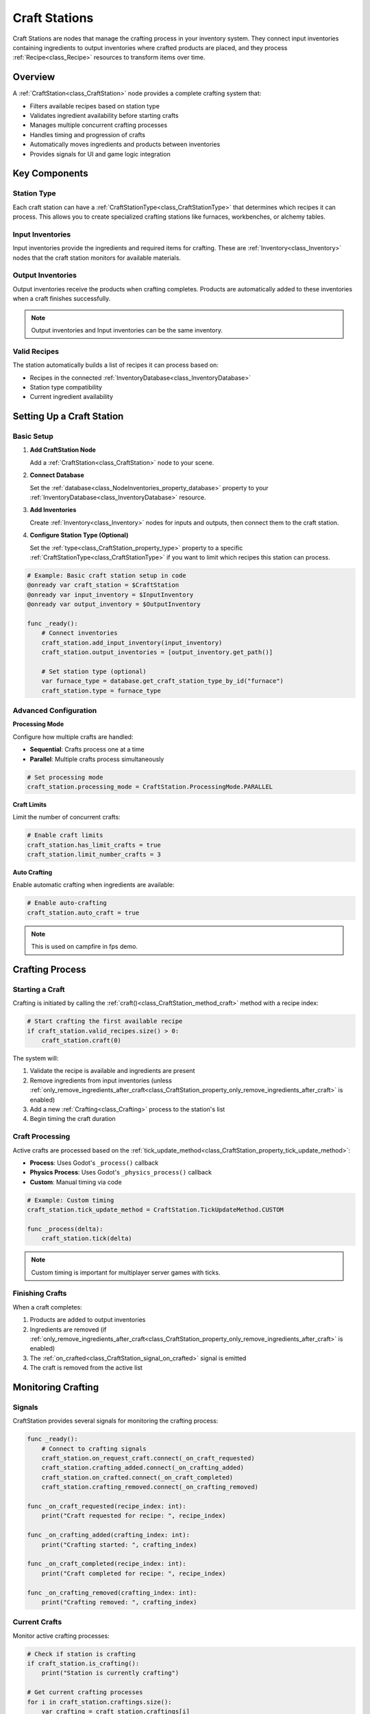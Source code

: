 .. _craft_stations:

######################
Craft Stations
######################

Craft Stations are nodes that manage the crafting process in your inventory system. They connect input inventories containing ingredients to output inventories where crafted products are placed, and they process :ref:`Recipe<class_Recipe>` resources to transform items over time.

Overview
========

A :ref:`CraftStation<class_CraftStation>` node provides a complete crafting system that:

- Filters available recipes based on station type
- Validates ingredient availability before starting crafts
- Manages multiple concurrent crafting processes
- Handles timing and progression of crafts
- Automatically moves ingredients and products between inventories
- Provides signals for UI and game logic integration


.. image:: ./craft_stations/images/craft_station_node.png


Key Components
==============

Station Type
------------

Each craft station can have a :ref:`CraftStationType<class_CraftStationType>` that determines which recipes it can process. This allows you to create specialized crafting stations like furnaces, workbenches, or alchemy tables.

Input Inventories
-----------------

Input inventories provide the ingredients and required items for crafting. These are :ref:`Inventory<class_Inventory>` nodes that the craft station monitors for available materials.

Output Inventories
------------------

Output inventories receive the products when crafting completes. Products are automatically added to these inventories when a craft finishes successfully.

.. note::

   Output inventories and Input inventories can be the same inventory.

Valid Recipes
-------------

The station automatically builds a list of recipes it can process based on:

- Recipes in the connected :ref:`InventoryDatabase<class_InventoryDatabase>`
- Station type compatibility
- Current ingredient availability

Setting Up a Craft Station
===========================

Basic Setup
-----------

1. **Add CraftStation Node**
   
   Add a :ref:`CraftStation<class_CraftStation>` node to your scene.

2. **Connect Database**
   
   Set the :ref:`database<class_NodeInventories_property_database>` property to your :ref:`InventoryDatabase<class_InventoryDatabase>` resource.

3. **Add Inventories**
   
   Create :ref:`Inventory<class_Inventory>` nodes for inputs and outputs, then connect them to the craft station.

4. **Configure Station Type (Optional)**
   
   Set the :ref:`type<class_CraftStation_property_type>` property to a specific :ref:`CraftStationType<class_CraftStationType>` if you want to limit which recipes this station can process.

.. code-block:: gdscript

   # Example: Basic craft station setup in code
   @onready var craft_station = $CraftStation
   @onready var input_inventory = $InputInventory
   @onready var output_inventory = $OutputInventory
   
   func _ready():
       # Connect inventories
       craft_station.add_input_inventory(input_inventory)
       craft_station.output_inventories = [output_inventory.get_path()]
       
       # Set station type (optional)
       var furnace_type = database.get_craft_station_type_by_id("furnace")
       craft_station.type = furnace_type

Advanced Configuration
----------------------

**Processing Mode**

Configure how multiple crafts are handled:

- **Sequential**: Crafts process one at a time
- **Parallel**: Multiple crafts process simultaneously

.. code-block:: gdscript

   # Set processing mode
   craft_station.processing_mode = CraftStation.ProcessingMode.PARALLEL

**Craft Limits**

Limit the number of concurrent crafts:

.. code-block:: gdscript

   # Enable craft limits
   craft_station.has_limit_crafts = true
   craft_station.limit_number_crafts = 3

**Auto Crafting**

Enable automatic crafting when ingredients are available:

.. code-block:: gdscript

   # Enable auto-crafting
   craft_station.auto_craft = true

.. note::

   This is used on campfire in fps demo.

Crafting Process
================

Starting a Craft
-----------------

Crafting is initiated by calling the :ref:`craft()<class_CraftStation_method_craft>` method with a recipe index:

.. code-block:: gdscript

   # Start crafting the first available recipe
   if craft_station.valid_recipes.size() > 0:
       craft_station.craft(0)

The system will:

1. Validate the recipe is available and ingredients are present
2. Remove ingredients from input inventories (unless :ref:`only_remove_ingredients_after_craft<class_CraftStation_property_only_remove_ingredients_after_craft>` is enabled)
3. Add a new :ref:`Crafting<class_Crafting>` process to the station's list
4. Begin timing the craft duration

Craft Processing
----------------

Active crafts are processed based on the :ref:`tick_update_method<class_CraftStation_property_tick_update_method>`:

- **Process**: Uses Godot's ``_process()`` callback
- **Physics Process**: Uses Godot's ``_physics_process()`` callback  
- **Custom**: Manual timing via code

.. code-block:: gdscript

   # Example: Custom timing
   craft_station.tick_update_method = CraftStation.TickUpdateMethod.CUSTOM
   
   func _process(delta):
       craft_station.tick(delta)

.. note::

   Custom timing is important for multiplayer server games with ticks.

Finishing Crafts
----------------

When a craft completes:

1. Products are added to output inventories
2. Ingredients are removed (if :ref:`only_remove_ingredients_after_craft<class_CraftStation_property_only_remove_ingredients_after_craft>` is enabled)
3. The :ref:`on_crafted<class_CraftStation_signal_on_crafted>` signal is emitted
4. The craft is removed from the active list

Monitoring Crafting
====================

Signals
-------

CraftStation provides several signals for monitoring the crafting process:

.. code-block:: gdscript

   func _ready():
       # Connect to crafting signals
       craft_station.on_request_craft.connect(_on_craft_requested)
       craft_station.crafting_added.connect(_on_crafting_added)
       craft_station.on_crafted.connect(_on_craft_completed)
       craft_station.crafting_removed.connect(_on_crafting_removed)
   
   func _on_craft_requested(recipe_index: int):
       print("Craft requested for recipe: ", recipe_index)
   
   func _on_crafting_added(crafting_index: int):
       print("Crafting started: ", crafting_index)
   
   func _on_craft_completed(recipe_index: int):
       print("Craft completed for recipe: ", recipe_index)
   
   func _on_crafting_removed(crafting_index: int):
       print("Crafting removed: ", crafting_index)

Current Crafts
--------------

Monitor active crafting processes:

.. code-block:: gdscript

   # Check if station is crafting
   if craft_station.is_crafting():
       print("Station is currently crafting")
   
   # Get current crafting processes
   for i in craft_station.craftings.size():
       var crafting = craft_station.craftings[i]
       var progress = crafting.get_time() / recipe.time_to_craft
       print("Craft ", i, " progress: ", progress * 100, "%")

Recipe Availability
-------------------

Check which recipes are available:

.. code-block:: gdscript

   # Get available recipes
   for recipe_index in craft_station.valid_recipes:
       var recipe = database.recipes[recipe_index]
       var can_craft = craft_station.can_craft(recipe)
       print("Recipe: ", recipe.name, " - Can craft: ", can_craft)

Common Patterns
===============

Furnace Example
---------------

A furnace that smelts ore into metal:

.. code-block:: gdscript

   @onready var craft_station = $CraftStation
   @onready var fuel_inventory = $FuelInventory
   @onready var ore_inventory = $OreInventory
   @onready var output_inventory = $OutputInventory
   
   var is_burning = false
   
   func _ready():
       # Setup inventories
       craft_station.add_input_inventory(fuel_inventory)
       craft_station.add_input_inventory(ore_inventory)
       craft_station.output_inventories = [output_inventory.get_path()]
       
       # Set furnace type
       var furnace_type = database.get_craft_station_type_by_id("furnace")
       craft_station.type = furnace_type
       
       # Monitor fuel changes
       fuel_inventory.item_changed.connect(_update_burning_state)
   
   func _update_burning_state():
       # Check if we have fuel
       is_burning = fuel_inventory.has_item("coal") or fuel_inventory.has_item("wood")
       
       # Enable/disable crafting based on fuel
       craft_station.can_processing_craftings = is_burning
       craft_station.auto_craft = is_burning

Workbench Example
-----------------

A workbench for general item crafting:

.. code-block:: gdscript

   @onready var craft_station = $CraftStation
   @onready var materials_inventory = $MaterialsInventory
   @onready var tools_inventory = $ToolsInventory
   @onready var output_inventory = $OutputInventory
   
   func _ready():
       # Setup inventories
       craft_station.add_input_inventory(materials_inventory)
       craft_station.add_input_inventory(tools_inventory)
       craft_station.output_inventories = [output_inventory.get_path()]
       
       # Set workbench type
       var workbench_type = database.get_craft_station_type_by_id("workbench")
       craft_station.type = workbench_type
       
       # Enable parallel processing for multiple crafts
       craft_station.processing_mode = CraftStation.ProcessingMode.PARALLEL
       craft_station.has_limit_crafts = true
       craft_station.limit_number_crafts = 4

Best Practices
==============

Performance
-----------

- Use appropriate :ref:`tick_update_method<class_CraftStation_property_tick_update_method>` for your needs
- Limit concurrent crafts for complex recipes
- Consider using Custom tick method for precise timing control

User Experience
---------------

- Provide clear visual feedback for crafting progress
- Use signals to update UI elements
- Consider auto-crafting for convenience features

Game Balance
------------

- Set appropriate craft times for pacing
- Balance ingredient requirements with output value
- Use station types to create progression systems

.. seealso::
   
   - :ref:`recipes` - Learn about creating recipes
   - :ref:`craft_station_type` - Learn about station types
   - :ref:`craft_station_ui_tutorial` - Complete CraftStation setup and UI tutorial
